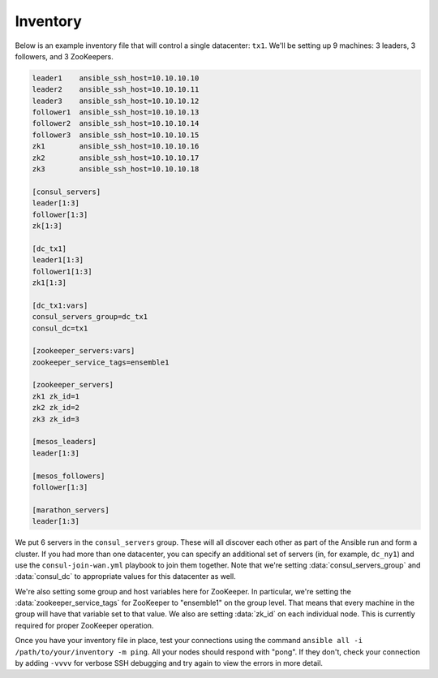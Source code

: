 Inventory
---------

Below is an example inventory file that will control a single datacenter:
``tx1``. We'll be setting up 9 machines: 3 leaders, 3 followers, and 3
ZooKeepers.

.. code-block:: dosini

    leader1    ansible_ssh_host=10.10.10.10
    leader2    ansible_ssh_host=10.10.10.11
    leader3    ansible_ssh_host=10.10.10.12
    follower1  ansible_ssh_host=10.10.10.13
    follower2  ansible_ssh_host=10.10.10.14
    follower3  ansible_ssh_host=10.10.10.15
    zk1        ansible_ssh_host=10.10.10.16
    zk2        ansible_ssh_host=10.10.10.17
    zk3        ansible_ssh_host=10.10.10.18

    [consul_servers]
    leader[1:3]
    follower[1:3]
    zk[1:3]

    [dc_tx1]
    leader1[1:3]
    follower1[1:3]
    zk1[1:3]

    [dc_tx1:vars]
    consul_servers_group=dc_tx1
    consul_dc=tx1

    [zookeeper_servers:vars]
    zookeeper_service_tags=ensemble1

    [zookeeper_servers]
    zk1 zk_id=1
    zk2 zk_id=2
    zk3 zk_id=3

    [mesos_leaders]
    leader[1:3]

    [mesos_followers]
    follower[1:3]

    [marathon_servers]
    leader[1:3]

We put 6 servers in the ``consul_servers`` group. These will all
discover each other as part of the Ansible run and form a cluster. If
you had more than one datacenter, you can specify an additional set of
servers (in, for example, ``dc_ny1``) and use the
``consul-join-wan.yml`` playbook to join them together. Note that
we're setting :data:`consul_servers_group` and :data:`consul_dc` to
appropriate values for this datacenter as well.

We're also setting some group and host variables here for
ZooKeeper. In particular, we're setting the
:data:`zookeeper_service_tags` for ZooKeeper to "ensemble1" on the
group level. That means that every machine in the group will have that
variable set to that value. We also are setting :data:`zk_id` on each
individual node. This is currently required for proper ZooKeeper
operation.

Once you have your inventory file in place, test your connections
using the command ``ansible all -i /path/to/your/inventory -m
ping``. All your nodes should respond with "pong". If they don't,
check your connection by adding ``-vvvv`` for verbose SSH debugging
and try again to view the errors in more detail.
